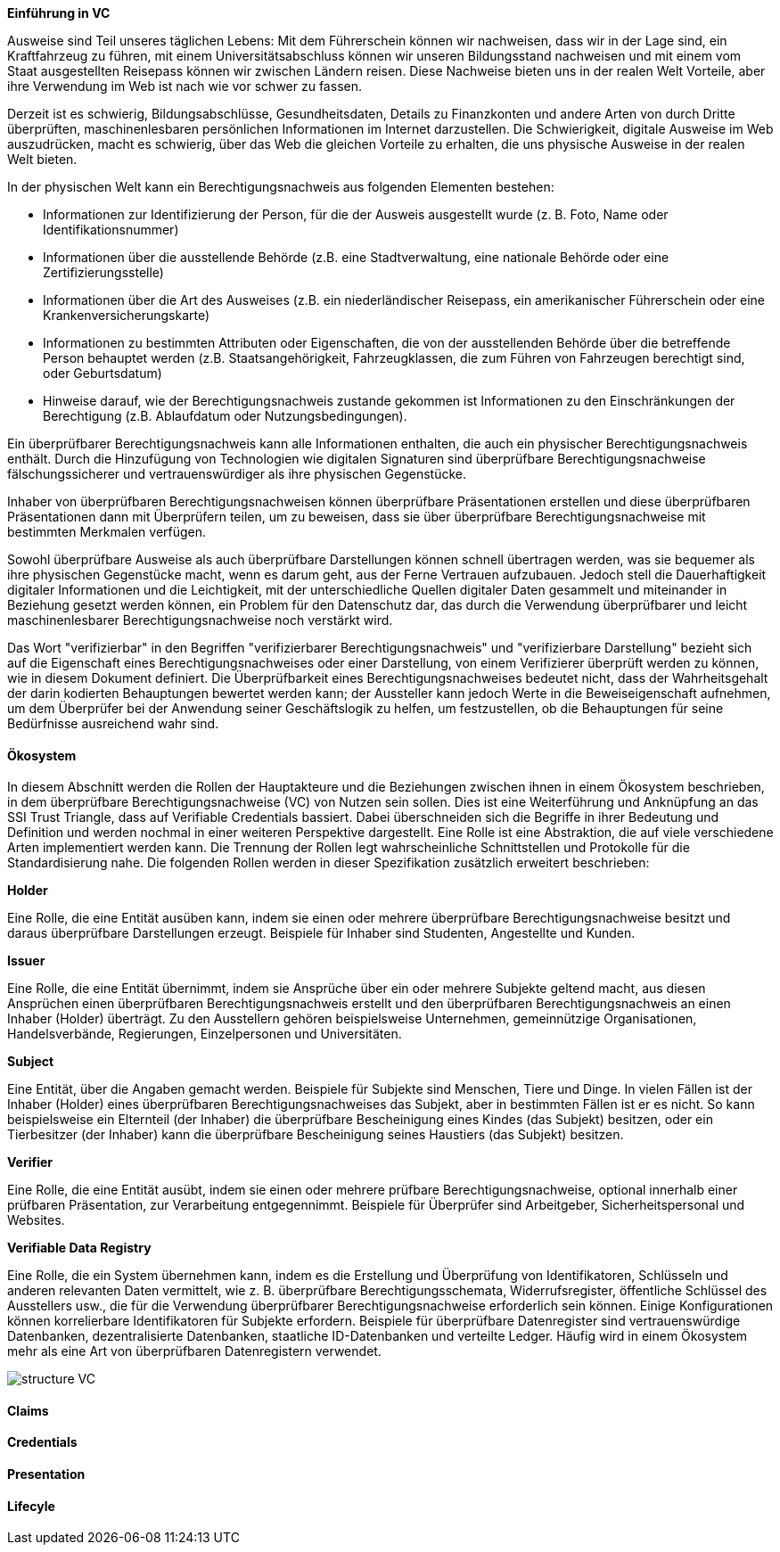 // === Verifiable Credential

// Quelle: https://www.w3.org/TR/vc-data-model/

*Einführung in VC*

Ausweise sind Teil unseres täglichen Lebens: Mit dem Führerschein können wir nachweisen, dass wir in der Lage sind, ein Kraftfahrzeug zu führen, mit einem Universitätsabschluss können wir unseren Bildungsstand nachweisen und mit einem vom Staat ausgestellten Reisepass können wir zwischen Ländern reisen. Diese Nachweise bieten uns in der realen Welt Vorteile, aber ihre Verwendung im Web ist nach wie vor schwer zu fassen.

Derzeit ist es schwierig, Bildungsabschlüsse, Gesundheitsdaten, Details zu Finanzkonten und andere Arten von durch Dritte überprüften, maschinenlesbaren persönlichen Informationen im Internet darzustellen. Die Schwierigkeit, digitale Ausweise im Web auszudrücken, macht es schwierig, über das Web die gleichen Vorteile zu erhalten, die uns physische Ausweise in der realen Welt bieten.

In der physischen Welt kann ein Berechtigungsnachweis aus folgenden Elementen bestehen:

* Informationen zur Identifizierung der Person, für die der Ausweis ausgestellt wurde (z. B. Foto, Name oder Identifikationsnummer)

* Informationen über die ausstellende Behörde (z.B. eine Stadtverwaltung, eine nationale Behörde oder eine Zertifizierungsstelle)

* Informationen über die Art des Ausweises (z.B. ein niederländischer Reisepass, ein amerikanischer Führerschein oder eine Krankenversicherungskarte)

* Informationen zu bestimmten Attributen oder Eigenschaften, die von der ausstellenden Behörde über die betreffende Person behauptet werden (z.B. Staatsangehörigkeit, Fahrzeugklassen, die zum Führen von Fahrzeugen berechtigt sind, oder Geburtsdatum)

* Hinweise darauf, wie der Berechtigungsnachweis zustande gekommen ist
Informationen zu den Einschränkungen der Berechtigung (z.B. Ablaufdatum oder Nutzungsbedingungen).

Ein überprüfbarer Berechtigungsnachweis kann alle Informationen enthalten, die auch ein physischer Berechtigungsnachweis enthält. Durch die Hinzufügung von Technologien wie digitalen Signaturen sind überprüfbare Berechtigungsnachweise fälschungssicherer und vertrauenswürdiger als ihre physischen Gegenstücke.

Inhaber von überprüfbaren Berechtigungsnachweisen können überprüfbare Präsentationen erstellen und diese überprüfbaren Präsentationen dann mit Überprüfern teilen, um zu beweisen, dass sie über überprüfbare Berechtigungsnachweise mit bestimmten Merkmalen verfügen.

Sowohl überprüfbare Ausweise als auch überprüfbare Darstellungen können schnell übertragen werden, was sie bequemer als ihre physischen Gegenstücke macht, wenn es darum geht, aus der Ferne Vertrauen aufzubauen. Jedoch stell die Dauerhaftigkeit digitaler Informationen und die Leichtigkeit, mit der unterschiedliche Quellen digitaler Daten gesammelt und miteinander in Beziehung gesetzt werden können, ein Problem für den Datenschutz dar, das durch die Verwendung überprüfbarer und leicht maschinenlesbarer Berechtigungsnachweise noch verstärkt wird. 

Das Wort "verifizierbar" in den Begriffen "verifizierbarer Berechtigungsnachweis" und "verifizierbare Darstellung" bezieht sich auf die Eigenschaft eines Berechtigungsnachweises oder einer Darstellung, von einem Verifizierer überprüft werden zu können, wie in diesem Dokument definiert. Die Überprüfbarkeit eines Berechtigungsnachweises bedeutet nicht, dass der Wahrheitsgehalt der darin kodierten Behauptungen bewertet werden kann; der Aussteller kann jedoch Werte in die Beweiseigenschaft aufnehmen, um dem Überprüfer bei der Anwendung seiner Geschäftslogik zu helfen, um festzustellen, ob die Behauptungen für seine Bedürfnisse ausreichend wahr sind.

==== Ökosystem

In diesem Abschnitt werden die Rollen der Hauptakteure und die Beziehungen zwischen ihnen in einem Ökosystem beschrieben, in dem überprüfbare Berechtigungsnachweise (VC) von Nutzen sein sollen. Dies ist eine Weiterführung und Anknüpfung an das SSI Trust Triangle, dass auf Verifiable Credentials bassiert. Dabei überschneiden sich die Begriffe in ihrer Bedeutung und Definition und werden nochmal in einer weiteren Perspektive dargestellt. Eine Rolle ist eine Abstraktion, die auf viele verschiedene Arten implementiert werden kann. Die Trennung der Rollen legt wahrscheinliche Schnittstellen und Protokolle für die Standardisierung nahe. Die folgenden Rollen werden in dieser Spezifikation zusätzlich erweitert beschrieben:

*Holder*

Eine Rolle, die eine Entität ausüben kann, indem sie einen oder mehrere überprüfbare Berechtigungsnachweise besitzt und daraus überprüfbare Darstellungen erzeugt. Beispiele für Inhaber sind Studenten, Angestellte und Kunden.

*Issuer*

Eine Rolle, die eine Entität übernimmt, indem sie Ansprüche über ein oder mehrere Subjekte geltend macht, aus diesen Ansprüchen einen überprüfbaren Berechtigungsnachweis erstellt und den überprüfbaren Berechtigungsnachweis an einen Inhaber (Holder) überträgt. Zu den Ausstellern gehören beispielsweise Unternehmen, gemeinnützige Organisationen, Handelsverbände, Regierungen, Einzelpersonen und Universitäten.

*Subject*

Eine Entität, über die Angaben gemacht werden. Beispiele für Subjekte sind Menschen, Tiere und Dinge. In vielen Fällen ist der Inhaber (Holder) eines überprüfbaren Berechtigungsnachweises das Subjekt, aber in bestimmten Fällen ist er es nicht. So kann beispielsweise ein Elternteil (der Inhaber) die überprüfbare Bescheinigung eines Kindes (das Subjekt) besitzen, oder ein Tierbesitzer (der Inhaber) kann die überprüfbare Bescheinigung seines Haustiers (das Subjekt) besitzen.

*Verifier*

Eine Rolle, die eine Entität ausübt, indem sie einen oder mehrere prüfbare Berechtigungsnachweise, optional innerhalb einer prüfbaren Präsentation, zur Verarbeitung entgegennimmt. Beispiele für Überprüfer sind Arbeitgeber, Sicherheitspersonal und Websites.

*Verifiable Data Registry*

Eine Rolle, die ein System übernehmen kann, indem es die Erstellung und Überprüfung von Identifikatoren, Schlüsseln und anderen relevanten Daten vermittelt, wie z. B. überprüfbare Berechtigungsschemata, Widerrufsregister, öffentliche Schlüssel des Ausstellers usw., die für die Verwendung überprüfbarer Berechtigungsnachweise erforderlich sein können. Einige Konfigurationen können korrelierbare Identifikatoren für Subjekte erfordern. Beispiele für überprüfbare Datenregister sind vertrauenswürdige Datenbanken, dezentralisierte Datenbanken, staatliche ID-Datenbanken und verteilte Ledger. Häufig wird in einem Ökosystem mehr als eine Art von überprüfbaren Datenregistern verwendet.

image::img/structure_VC.png[]

==== Claims

==== Credentials

==== Presentation

==== Lifecyle

